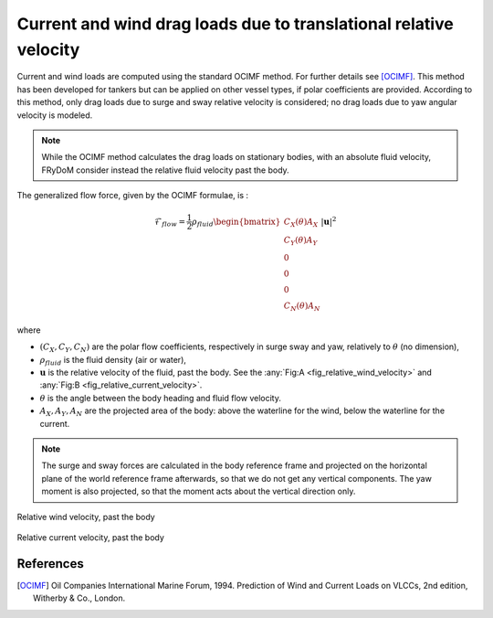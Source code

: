 .. current_and_wind_loads:

Current and wind drag loads due to translational relative velocity
------------------------------------------------------------------

Current and wind loads are computed using the standard OCIMF method. For further details see [OCIMF]_.
This method has been developed for tankers but can be applied on other vessel types, if polar coefficients are provided.
According to this method, only drag loads due to surge and sway relative velocity is considered; no drag loads due to
yaw angular velocity is modeled.

.. note::
    While the OCIMF method calculates the drag loads on stationary bodies, with an absolute fluid velocity,
    FRyDoM consider instead the relative fluid velocity past the body.


The generalized flow force, given by the OCIMF formulae, is :

.. math::
    \mathcal{F}_{flow} = \frac{1}{2} \rho_{fluid} \begin{bmatrix}  C_X(\theta) A_X \\ C_Y(\theta) A_Y \\ 0\\0\\0\\ C_N(\theta) A_N  \end{bmatrix} |\mathbf{u}|^2

where

- :math:`(C_X, C_Y, C_N)` are the polar flow coefficients, respectively in surge sway and yaw, relatively to :math:`\theta` (no dimension),
- :math:`\rho_{fluid}` is the fluid density (air or water),
- :math:`\mathbf{u}` is the relative velocity of the fluid, past the body. See the :any:`Fig:A <fig_relative_wind_velocity>` and  :any:`Fig:B <fig_relative_current_velocity>`.
- :math:`\theta` is the angle between the body heading and fluid flow velocity.
- :math:`A_X, A_Y, A_N` are the projected area of the body: above the waterline for the wind, below the waterline for the current.

.. note::
    The surge and sway forces are calculated in the body reference frame and projected on the horizontal plane of the world
    reference frame afterwards, so that we do not get any vertical components. The yaw moment is also projected, so that
    the moment acts about the vertical direction only.



.. _fig_relative_wind_velocity:
.. figure:: _static/wind_velocity.png
    :align: center
    :alt: Relative wind velocity

    Relative wind velocity, past the body



.. _fig_relative_current_velocity:
.. figure:: _static/current_velocity.png
    :align: center
    :alt: Relative current velocity

    Relative current velocity, past the body


..
    The computations are done within FRyDoM in NWU and GOTO conventions, however you can give polar coefficients in NED or NWU and in GOTO or COMEFROM, convention.


References
__________
.. [OCIMF] Oil Companies International Marine Forum, 1994. Prediction of Wind and Current Loads on VLCCs, 2nd edition, Witherby & Co., London.
